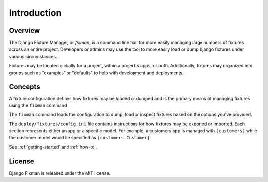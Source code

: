 .. _introduction:

************
Introduction
************

Overview
========

The Django Fixture Manager, or *fixman*, is a command line tool for more easily managing large numbers of fixtures across an entire project. Developers or admins may use the tool to more easily load or dump Django fixtures under various circumstances.

Fixtures may be located globally for a project, within a project's apps, or both. Additionally, fixtures may organized into groups such as "examples" or "defaults" to help with development and deployments.

Concepts
========

A fixture configuration defines how fixtures may be loaded or dumped and is the primary means of managing fixtures using the ``fixman`` command.

The ``fixman`` command loads the configuration to dump, load or inspect fixtures based on the options you've provided.

The ``deploy/fixtures/config.ini`` file contains instructions for how fixtures may be exported or imported. Each section represents either an app or a specific model. For example, a customers app is managed with  ``[customers]`` while the customer model would be specified as ``[customers.Customer]``.

See :ref:`getting-started` and :ref:`how-to`.

License
=======

Django Fixman is released under the MIT license.
